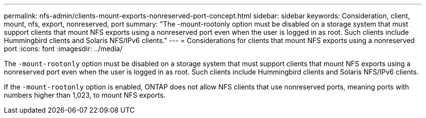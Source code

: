 ---
permalink: nfs-admin/clients-mount-exports-nonreserved-port-concept.html
sidebar: sidebar
keywords: Consideration, client, mount, nfs, export, nonreserved, port
summary: "The -mount-rootonly option must be disabled on a storage system that must support clients that mount NFS exports using a nonreserved port even when the user is logged in as root. Such clients include Hummingbird clients and Solaris NFS/IPv6 clients."
---
= Considerations for clients that mount NFS exports using a nonreserved port
:icons: font
:imagesdir: ../media/

[.lead]
The `-mount-rootonly` option must be disabled on a storage system that must support clients that mount NFS exports using a nonreserved port even when the user is logged in as root. Such clients include Hummingbird clients and Solaris NFS/IPv6 clients.

If the `-mount-rootonly` option is enabled, ONTAP does not allow NFS clients that use nonreserved ports, meaning ports with numbers higher than 1,023, to mount NFS exports.
